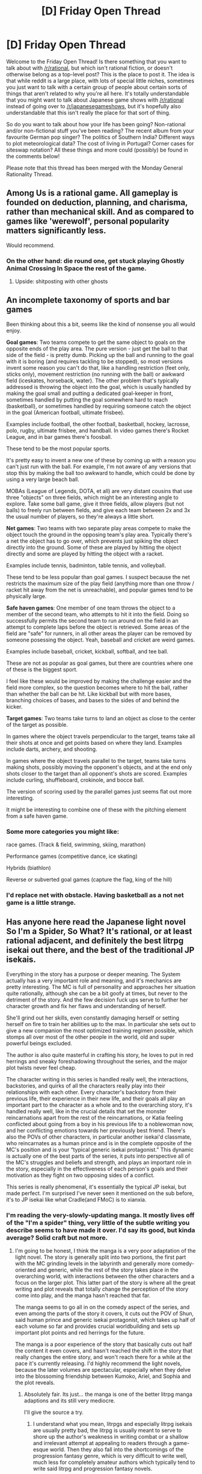 #+TITLE: [D] Friday Open Thread

* [D] Friday Open Thread
:PROPERTIES:
:Author: AutoModerator
:Score: 17
:DateUnix: 1602860747.0
:DateShort: 2020-Oct-16
:END:
Welcome to the Friday Open Thread! Is there something that you want to talk about with [[/r/rational]], but which isn't rational fiction, or doesn't otherwise belong as a top-level post? This is the place to post it. The idea is that while reddit is a large place, with lots of special little niches, sometimes you just want to talk with a certain group of people about certain sorts of things that aren't related to why you're all here. It's totally understandable that you might want to talk about Japanese game shows with [[/r/rational]] instead of going over to [[/r/japanesegameshows]], but it's hopefully also understandable that this isn't really the place for that sort of thing.

So do you want to talk about how your life has been going? Non-rational and/or non-fictional stuff you've been reading? The recent album from your favourite German pop singer? The politics of Southern India? Different ways to plot meteorological data? The cost of living in Portugal? Corner cases for siteswap notation? All these things and more could (possibly) be found in the comments below!

Please note that this thread has been merged with the Monday General Rationality Thread.


** Among Us is a rational game. All gameplay is founded on deduction, planning, and charisma, rather than mechanical skill. And as compared to games like 'werewolf', personal popularity matters significantly less.

Would recommend.
:PROPERTIES:
:Author: GaBeRockKing
:Score: 8
:DateUnix: 1602874302.0
:DateShort: 2020-Oct-16
:END:

*** On the other hand: die round one, get stuck playing Ghostly Animal Crossing In Space the rest of the game.
:PROPERTIES:
:Author: brandalizing
:Score: 5
:DateUnix: 1602885140.0
:DateShort: 2020-Oct-17
:END:

**** Upside: shitposting with other ghosts
:PROPERTIES:
:Author: GaBeRockKing
:Score: 8
:DateUnix: 1602885574.0
:DateShort: 2020-Oct-17
:END:


** An incomplete taxonomy of sports and bar games

Been thinking about this a bit, seems like the kind of nonsense you all would enjoy.

*Goal games*: Two teams compete to get the same object to goals on the opposite ends of the play area. The pure version - just get the ball to that side of the field - is pretty dumb. Picking up the ball and running to the goal with it is boring (and requires tackling to be stopped), so most versions invent some reason you can't do that, like a handling restriction (feet only, sticks only), movement restriction (no running with the ball) or awkward field (iceskates, horseback, water). The other problem that's typically addressed is throwing the object into the goal, which is usually handled by making the goal small and putting a dedicated goal-keeper in front, sometimes handled by putting the goal somewhere hard to reach (basketball), or sometimes handled by requiring someone catch the object in the goal (American football, ultimate frisbee).

Examples include football, the other football, basketball, hockey, lacrosse, polo, rugby, ultimate frisbee, and handball. In video games there's Rocket League, and in bar games there's foosball.

These tend to be the most popular sports.

It's pretty easy to invent a new one of these by coming up with a reason you can't just run with the ball. For example, I'm not aware of any versions that stop this by making the ball too awkward to handle, which could be done by using a very large beach ball.

MOBAs (League of Legends, DOTA, et all) are very distant cousins that use three "objects" on three fields, which might be an interesting angle to explore. Take some ball game, give it three fields, allow players (but not balls) to freely run between fields, and give each team between 2x and 3x the usual number of players, so they're always a little short.

*Net games*: Two teams with two separate play areas compete to make the object touch the ground in the opposing team's play area. Typically there's a net the object has to go over, which prevents just spiking the object directly into the ground. Some of these are played by hitting the object directly and some are played by hitting the object with a racket.

Examples include tennis, badminton, table tennis, and volleyball.

These tend to be less popular than goal games. I suspect because the net restricts the maximum size of the play field (anything more than one throw / racket hit away from the net is unreachable), and popular games tend to be physically large.

*Safe haven games*: One member of one team throws the object to a member of the second team, who attempts to hit it into the field. Doing so successfully permits the second team to run around on the field in an attempt to complete laps before the object is retrieved. Some areas of the field are "safe" for runners, in all other areas the player can be removed by someone posessing the object. Yeah, baseball and cricket are weird games.

Examples include baseball, cricket, kickball, softball, and tee ball.

These are not as popular as goal games, but there are countries where one of these is the biggest sport.

I feel like these would be improved by making the challenge easier and the field more complex, so the question becomes where to hit the ball, rather than whether the ball can be hit. Like kickball but with more bases, branching choices of bases, and bases to the sides of and behind the kicker.

*Target games*: Two teams take turns to land an object as close to the center of the target as possible.

In games where the object travels perpendicular to the target, teams take all their shots at once and get points based on where they land. Examples include darts, archery, and shooting.

In games where the object travels parallel to the target, teams take turns making shots, possibly moving the opponent's objects, and at the end only shots closer to the target than all opponent's shots are scored. Examples include curling, shuffleboard, crokinole, and bocce ball.

The version of scoring used by the parallel games just seems flat out more interesting.

It might be interesting to combine one of these with the pitching element from a safe haven game.
:PROPERTIES:
:Author: jtolmar
:Score: 4
:DateUnix: 1602889802.0
:DateShort: 2020-Oct-17
:END:

*** Some more categories you might like:

race games. (Track & field, swimming, skiing, marathon)

Performance games (competitive dance, ice skating)

Hybrids (biathlon)

Reverse or subverted goal games (capture the flag, king of the hill)
:PROPERTIES:
:Author: MilesSand
:Score: 4
:DateUnix: 1602897748.0
:DateShort: 2020-Oct-17
:END:


*** I'd replace net with obstacle. Having basketball as a not net game is a little strange.
:PROPERTIES:
:Author: somerando11
:Score: 1
:DateUnix: 1603674664.0
:DateShort: 2020-Oct-26
:END:


** Has anyone here read the Japanese light novel So I'm a Spider, So What? It's rational, or at least rational adjacent, and definitely the best litrpg isekai out there, and the best of the traditional JP isekais.

Everything in the story has a purpose or deeper meaning. The System actually has a very important role and meaning, and it's mechanics are pretty interesting. The MC is full of personality and approaches her situation quite rationally, although she can be a bit goofy at times, but never to the detriment of the story. And the few decision fuck ups serve to further her character growth and fix her flaws and understanding of herself.

She'll grind out her skills, even constantly damaging herself or setting herself on fire to train her abilities up to the max. In particular she sets out to give a new companion the most optimized training regimen possible, which stomps all over most of the other people in the world, old and super powerful beings excluded.

The author is also quite masterful in crafting his story, he loves to put in red herrings and sneaky foreshadowing throughout the series, and the major plot twists never feel cheap.

The character writing in this series is handled really well, the interactions, backstories, and quirks of all the characters really play into their relationships with each other. Every character's backstory from their previous life, their experience in their new life, and their goals all play an important part to the character as a whole and to the overarching story, it's handled really well, like in the crucial details that set the monster reincarnations apart from the rest of the reincarnations, or Katia feeling conflicted about going from a boy in his previous life to a noblewoman now, and her conflicting emotions towards her previously best friend. There's also the POVs of other characters, in particular another isekai'd classmate, who reincarnates as a human prince and is in the complete opposite of the MC's position and is your “typical generic isekai protagonist.” This dynamic is actually one of the best parts of the series, it puts into perspective all of the MC's struggles and beliefs and strength, and plays an important role in the story, especially in the effectiveness of each person's goals and their motivation as they fight on two opposing sides of a conflict.

This series is really phenomenal, it's essentially the typical JP isekai, but made perfect. I'm surprised I've never seen it mentioned on the sub before, it's to JP isekai like what Cradle(and FMoC) is to xianxia.
:PROPERTIES:
:Author: TheTruthVeritas
:Score: 8
:DateUnix: 1602872844.0
:DateShort: 2020-Oct-16
:END:

*** I'm reading the very-slowly-updating manga. It mostly lives off of the "I'm a spider" thing, very little of the subtle writing you describe seems to have made it over. I'd say its good, but kinda average? Solid craft but not more.
:PROPERTIES:
:Author: SvalbardCaretaker
:Score: 3
:DateUnix: 1602878853.0
:DateShort: 2020-Oct-16
:END:

**** I'm going to be honest, I think the manga is a very poor adaptation of the light novel. The story is generally split into two portions, the first part with the MC grinding levels in the labyrinth and generally more comedy-oriented and generic, while the rest of the story takes place in the overarching world, with interactions between the other characters and a focus on the larger plot. This latter part of the story is where all the great writing and plot reveals that totally change the perception of the story come into play, and the manga hasn't reached that far.

The manga seems to go all in on the comedy aspect of the series, and even among the parts of the story it covers, it cuts out the POV of Shun, said human prince and generic isekai protagonist, which takes up half of each volume so far and provides crucial worldbuilding and sets up important plot points and red herrings for the future.

The manga is a poor experience of the story that basically cuts out half the content it even covers, and hasn't reached the shift in the story that really changes the entire story, and won't reach there for a while at the pace it's currently releasing. I'd highly recommend the light novels, because the later volumes are spectacular, especially when they delve into the blossoming friendship between Kumoko, Ariel, and Sophia and the plot reveals.
:PROPERTIES:
:Author: TheTruthVeritas
:Score: 3
:DateUnix: 1602886866.0
:DateShort: 2020-Oct-17
:END:

***** Absolutely fair. Its just... the manga is one of the better litrpg manga adaptions and its still very mediocre.

I'll give the source a try.
:PROPERTIES:
:Author: SvalbardCaretaker
:Score: 2
:DateUnix: 1602888264.0
:DateShort: 2020-Oct-17
:END:

****** I understand what you mean, litrpgs and especially litrpg isekais are usually pretty bad, the litrpg is usually meant to serve to shore up the author's weakness in writing combat or a shallow and irrelevant attempt at appealing to readers through a game-esque world. Then they also fall into the shortcomings of the progression fantasy genre, which is very difficult to write well, much less for completely amateur authors which typically tend to write said litrpg and progression fantasy novels.

I've been reading a lot of litrpgs and isekais myself, and I totally understand what you mean. There's a lot of trash in the genre, especially when the litrpg or isekai aspect doesn't even matter to the story for many of these series. It can be quite frustrating.

That's what I really appreciate about Spider, it's that the litrpg elements and System actually play a major role in the story. There are lots of mysteries hidden within it, and the way it's explored and becomes relevant really makes it unique among litrpg isekais.

Really though, the litrpg and System isn't even the main focus of Spider, which is why there are occasionally readers that are confused and dislike the series and drop it when the series shifts to focus less on power leveling. At first it seems like it's just another litrpg grinding-focused novel, but it completely shifts away from that aspect to focus more on character interactions and the plot, which can turn away fans that came for the litrpg. It's just one part of a larger story, but the way every element of the story comes together is done really well. I was personally very impressed when it became more character-oriented.

I've always found isekai to be a really interesting genre ripe with possibilities, and was constantly disappointed with the same trope-y, low quality, generic, and shallow isekais that don't take advantage of the setting. Spider takes this set up and actually makes it interesting and well-written in every element, from a litrpg System that's interesting and important, with even the fact that the reincarnations have “cheats” being extremely important to the overarching plot, a MC that has actual personality and a functioning brain(and one of the better representations of a completely antisocial person), characters that are unique and well-written and add layers and depth to the character interactions, motivations, desires, backgrounds, and contrast against each other in the overarching conflict, and a plot that doesn't have constant exposition dumps and respects the reader's intelligence and is actually well-written. The twists and turns, foreshadowing and red herrings, and major reveals are all really well handled and never cheap, and is a lot better than what you'd expect from an isekai. Literally, some of the biggest twists are foreshadowed from the very first chapter or even earlier.

But perhaps this is all just my bias, overhyping things up has never served well for anyone, so take my words and opinion with a grain of salt. People have different tastes and I might as well have very trash tastes for all you know. This is just what I feel as a person that read to the very latest in both the light novel and web novel, and a lot of these things don't become apparent until quite a ways in. It's much better than other litrpg isekais and isekais in general, for however much that's worth.

I will 100% say that for those looking for an well-written and unique “normal” isekai, there's nothing that does the genre better than Spider. The illustrations are really cute too.
:PROPERTIES:
:Author: TheTruthVeritas
:Score: 3
:DateUnix: 1602892630.0
:DateShort: 2020-Oct-17
:END:


***** If I'm thinking of the right novel, I stopped reading it when the spider went to fight in the robot dungeon or something? It just seemed like an arbitrary escalation treadmill at that point. Did it get better?
:PROPERTIES:
:Author: FunkyFunker
:Score: 1
:DateUnix: 1602895345.0
:DateShort: 2020-Oct-17
:END:

****** Isn't that part only in the web novel? The escalation of power in the web novel is pretty rough in that part, the light novel handles it much better and spreads out the power ups at that strength. I'd give the light novel version a read, it's a lot more refined than the web novel, although there are still robots, in particular tanks and fighter jets and a bigass ufo, but the robot stuff is actually pretty important to the story. The illustration for that battle is hilarious too, there's something absurd about an Arachne holding a rocket launcher riding a dragon through a horde of fighter jets It doesn't come out of nowhere either, if you pay close attention there are some parts that foreshadow that development.
:PROPERTIES:
:Author: TheTruthVeritas
:Score: 2
:DateUnix: 1602900372.0
:DateShort: 2020-Oct-17
:END:

******* Oh cool, if the light novel is that much of an improvement I'll give it a read.
:PROPERTIES:
:Author: FunkyFunker
:Score: 1
:DateUnix: 1602906287.0
:DateShort: 2020-Oct-17
:END:


*** I liked the first half. Unfortunately the second half utterly ruined even my enjoyment of the first half. The whole time I was looking forward to what would happen when she finally met people again, only to timeskip and shift perspective away from the only character I actually cared about. Honestly, the second half was a mediocre story only barely related to the first half, excepting how it made all the build up in the first half feel ruined.
:PROPERTIES:
:Author: Red_Navy
:Score: 3
:DateUnix: 1602892140.0
:DateShort: 2020-Oct-17
:END:


*** I would also like to throw in my praise for this. A lot of the light novel is easily available on Kindle, which makes accessing it far easier to access than other Isekai novels. The writing is fast paced and amusing. The translation is great and easily understandable. There's more foreshadowing than other LNs I've read and the main character is quirky and excellent to follow.

Possibly my favorite part of the series is how realistic the characters feel. They're frustrated by the limitations of the system they find themselves in and are afraid of how unknowns might affect them so they're constantly working to gain any edge they can.
:PROPERTIES:
:Author: SkyTroupe
:Score: 2
:DateUnix: 1602947708.0
:DateShort: 2020-Oct-17
:END:


** So, I've recently been thinking about the simulation hypothesis for a bit. In short, the simulation hypothesis is the hypothesis that we - our world, out universe, and all that is in it - is all one great big simulation, running on one great big computer.

Let's step away from the question of 'why' for a moment, and simply consider the mechanics of it. Now, unless the Great Big Computer is capable of literally infinite computation, it's clear that it cannot simulate itself (down to the last decimal place, the last subatomic particle) while also simulating any extra matter. Does that imply that our universe is simulated on a computer bigger than the universe? No, because it is possible to /cheat/. If we don't simulate every last particle to every last decimal place, then we can simulate more matter on less computer.

Modern FPS games, for example, might simulate a bullet. But they won't simulate every electron, every proton, every neutron in the bullet, saving an inordinate amount of calculation.

And, interestingly, looking at the physical laws of out universe... I do notice that everything is /quantized/. There's a minimal electrical charge, and all charges are integer multiples of that minimum. (Apparently that minimum is one-third the charge on an electron - you get some quarks that use that one-third figure). If the minimal electrical charge in the universe that holds the Great Big Computer is not quantized, then an immense amount of information can be stored in those further decimal places; allowing a small piece of computronium to hold a much larger piece of our universe.

The other way that one can cheat is by simulating the universe in parts. Simulate this part for ten seconds, then that part for ten seconds, then that part for ten seconds, and so on - once you've done enough parts, then the entire universe has been simulated (piecemeal) for ten seconds. But, in order to get this right, then you need to be sure that /this/ bit of the universe won't (significantly) affect /that/ bit for the ten-second interval. And, again, there is a law in our universe that would appear to permit this; relativity tells us that nothing goes faster than light, so as long as those parts are more then ten light-seconds apart, all is good.

And separate solar systems are /way/ more than ten light-seconds apart.

--------------

But then it struck me. If, somehow, my vague, idle musing is somehow on track - if these natural laws are indeed in place to make our world more computable (and thus make it possible for an outer universe with indescribably more powerful computers to simulate us), then that implies that the outer universe does /not/ have these same limitations in place. That out there, they can have an electrical charge of a zillionth of an electron, or fire a bullet at ten times the speed of light. (Or maybe the speed of light out there is infinite, and everything runs on Newtonian physics).

But - if that is true - and it seems plausible to me - then it means that we are /not/ a simulation of their history. (It's possible that that was originally intended; but as soon as we began to discover these simulated physical laws, as soon as we began, to to speak, to identify the stage settings, then we must have diverged from their history. Slightly at first... but hugely by now).

And yet... we still exist. Therefore the simulation is still running. And if they weren't running us as a re-run of their own historical eras... then why /is/ our simulation still running? What's the point of simulating our universe?

(I have a few guesses, but I'm interested to hear what other people think)
:PROPERTIES:
:Author: CCC_037
:Score: 3
:DateUnix: 1602877916.0
:DateShort: 2020-Oct-16
:END:

*** It feels like you're burying /a lot/ of assumptions in your reasoning. (eg that whatever forms of life run in the universe simulating ours has values and desires even remotely understandable by us)
:PROPERTIES:
:Author: CouteauBleu
:Score: 4
:DateUnix: 1602885503.0
:DateShort: 2020-Oct-17
:END:

**** Yeah, there are a lot of assumptions buried in there. It's idle musing, not rigorous study.

It's certainly possible that the values and desires of the Simulators who run the universe are in some way outside of our experience. However, there doesn't seem to be any sort of interesting way to muse further along those lines...
:PROPERTIES:
:Author: CCC_037
:Score: 2
:DateUnix: 1602912381.0
:DateShort: 2020-Oct-17
:END:


*** The problem with looking at reality and saying "look at how it was designed to be computed" is that computers are subject to the psychical limitations of reality. A large enough simulation built in a reality with speed of light limitations would have to implement similar speed of light limitations in order to operate performantly as an example.

I think you're mixing up correlation and causation. I suspect you're actually looking at the limitation in our own ability to compute things, but from the other direction.
:PROPERTIES:
:Author: traverseda
:Score: 3
:DateUnix: 1602946034.0
:DateShort: 2020-Oct-17
:END:

**** I've been trying to avoid limiting my idle musings by the requirements of our world's computation capabilities; though I have been assuming that information theory is the same in our world and in this theoretical outer world, and trying to find the limits of that only. While it's true (for example) that a system built in a reality with speed-of-light limitations will gain better performance from being built with speed-of-light limitations, it also seems true that a system built in a universe /without/ speed-of-light limitations would /also/ gain performance improvements from being built with speed-of-light limitations. So I don't think that we can (or should) assume that the universe which is simulating us (if we are, indeed, simulated) has those limitations.
:PROPERTIES:
:Author: CCC_037
:Score: 2
:DateUnix: 1602951610.0
:DateShort: 2020-Oct-17
:END:


*** I'm gonna reply in 2 sections first the what then the why.

--------------

There is a minimum mass, charge, etc. because infinity is a mathematical impossibility. We use it in calculus but only as a shortcut, and ask any mathematician and they will tell you infinity is not a number and that infinity, as a numerical value, does not exist. If infinity doesn't exist, neither does 1/inf. For this case we have other shortcuts such as the limit of 1/x as x approaches positive infinity, also denoted as 0^{+.} In this case the shortcut works for calculus but in other types of analysis it's not enough. Thus we have a quantity defined as the smallest positive real number (again in a shortcut sense, it has no actual value) often denoted as ε or ε_0. But this is another short cut. After all if ε/2 can be calculated then we were wrong about the value of ε.

What all this boils down to is that the smallest possible number is a finite number. ε_0 is a countable value despite the fact that we don't usually care what this value is, and just treat it as "basically zero." This is fine. If we multiply anything by ε, we get a number so small that we can usually drop it from the equation without loss of accuracy or generality (unless the entire equation is multiplied in which case we set it to the side as a multiplication factor and work with the rest of the equation). If we add ε to a number we get the same number back with a rounding error so small it may as well not even be there. But the point of the number in the first place is just as another shortcut to deal with infinite and infinitesimal amounts despite the fact that these are both not amounts, or values, and in fact neither exists in a mathematical sense.

So where does this leave us? Well, for

1. conventional mathematics breaks if we don't eventually define a minimum value, because the most basic operations depend on countability, and going below this arbitrary point we use logical analysis methods, or avoid quantifying things in the conventional way, or we define a new smallest number.

2. ε is not a permittivity constant here. If the value matters we're getting away from the point of having a value defined as "basically 1/inf but a real number"

3. Quarks may be one of the types of elementary particles in the Standard Model, but nobody considers that model to be a final form. A few decades ago, Hadrons were considered the elementary particles. Several decades ago Atoms were. Before 1905 many scientists even believed Atoms to be an illusion and the closest known thing to an elementary particle may have been a speck of dust or an iron filing if they even considered elementary particles as a meaningful term.

In conclusion, *tldr*, the smallest numbers we use and define are there as a convenience and because we haven't observed anything smaller /yet/. They are not by themselves evidence of a simulation.

--------------

As for why someone would simulate our universe, a few religions attempt to answer this. I'm partial to the interpretation that the engineer of our simulation is creating a lot of souls for a project and this simulation tests the quality of said souls. The souls are thrown into a simulated world full of suffering and those who successfully relieve the suffering of other souls beyond a certain threshold while keeping the resource expenditure below a certain threshold pass the quality check and become part of the project, while the rest are broken back down to their raw materials and reworked into new souls.

--------------

P.S. I want you all to know I typed this all on mobile. So, you know, all the standard disclaimers.
:PROPERTIES:
:Author: MilesSand
:Score: 2
:DateUnix: 1602890910.0
:DateShort: 2020-Oct-17
:END:

**** u/tjhance:
#+begin_quote
  There is a minimum mass, charge, etc. because infinity is a mathematical impossibility. We use it in calculus but only as a shortcut, and ask any mathematician and they will tell you infinity is not a number and that infinity, as a numerical value, does not exist. If infinity doesn't exist, neither does 1/inf.
#+end_quote

Sorry, but this is nonsense.

First, "infinity is a mathematical impossibility" is wrong, because there are many mathematical theories that allow manipulation of a concept we'd call "infinity".

Second, you claim that because there is no infinity, there must be a smallest nonzero number. This is again wrong: the real numbers do not have an infinity, but they also do not have a smallest nonzero number. You say "the most basic operations depends on countability" but again, this is false for the real numbers.

A priori, there's no reason to think a universe couldn't be based on real numbers. If we think otherwise, it's because our own universe seems to operate out of smallest discrete units, but here we are hypothesizing the existence of other universes. Those universes do not need to have physics remotely resembling our own. They simply need to have the ability to perform computation. They might have physics based on real numbers at the most fundamental level, or possibly something even more exotic.

However, even ignoring the simulation-hypothesis / other-universes thing, your post is simply full of wrong claims about pure mathematics, like that "conventional mathematics breaks if we don't eventually define a minimum value".
:PROPERTIES:
:Author: tjhance
:Score: 3
:DateUnix: 1602958174.0
:DateShort: 2020-Oct-17
:END:

***** This sounds like a semantics argument. Throughout the post I clarified that I'm talking about "infinity as a number" not "infinity as a linguistic convenience" and even differentiate the two in the very next sentence beyond what you quoted there. A number of paradoxes are neatly and only addressed by recognizing that infinity is not a number but a linguistic convenience.

If we take a circle and divide it into an infinite number of infinitesimal domes we can reconstruct 2 circles, both identical to the original circle. If instead we separate the circle into as many ε length arcs as we can, we can only reconstruct the orginal circle. So which do you think is wrong? Infinity, infinitesimal, or an euclidean axiom?
:PROPERTIES:
:Author: MilesSand
:Score: 1
:DateUnix: 1602964403.0
:DateShort: 2020-Oct-17
:END:

****** I assume you're talking about the Banach-Tarski paradox.

For one, the Banach-Tarski construction follows from the Axiom of Choice. You can dismiss the Axiom of Choice while still talking about infinity.

Secondly, the only reason humans take issue with the Banach-Tarski construction is our physical intuition - it's not /mathematically/ inconsistent.

Also, we're in agreement that "infinity the number" does not exist (as long as we're talking about real numbers). However, there's this other point, which is that you seem to think that this implies there must be some smallest number, and again, this is wrong. The real numbers have no smallest number.
:PROPERTIES:
:Author: tjhance
:Score: 3
:DateUnix: 1602965667.0
:DateShort: 2020-Oct-17
:END:

******* I guess it's not inconsistent until you start thinking in terms of applications. A real ball can't be reconfigured into itself and a clone of itself, and a pea cannot be reconfigured into the sun. That's not intuition, it's conservation of mass-energy.

And replacing the 0^{+} with ε in Banach-Tarski gives us a result that matches reality.

#+begin_quote
  you seem to think that this implies there must be some smallest number, and again, this is wrong. The real numbers have no smallest number.
#+end_quote

No, I suspect this might be the source of our misunderstanding. As I mentioned ε is another linguistic convenience. Divorcing the infinitesimal from infinity allows us to get results that can be applied to the real world. But if ε must be finite then there must be a finite real-world value to match up with it.
:PROPERTIES:
:Author: MilesSand
:Score: 1
:DateUnix: 1602978402.0
:DateShort: 2020-Oct-18
:END:

******** u/tjhance:
#+begin_quote
  I guess it's not inconsistent until you start thinking in terms of applications. A real ball can't be reconfigured into itself and a clone of itself, and a pea cannot be reconfigured into the sun. That's not intuition, it's conservation of mass-energy.
#+end_quote

Yes, well, that's why I said it's "not /mathematically/ inconsistent". I was talking about math, responding to claims that appeared to have been made about math. I didn't say say anything about peas or suns, and I didn't say anything about how our own universe works.

(Furthermore, it is not even the case that one needs "ε" to rule out Banach-Tarksi. For example, if we're only allowed to work with measurable sets, the Banach-Tarski construction is impossible. Or as I said above you can exclude the axiom of choice.)

#+begin_quote
  As I mentioned ε is another linguistic convenience.
#+end_quote

Well, I'm not sure how to reconcile that with your claims like "conventional mathematics breaks if we don't eventually define a minimum value".
:PROPERTIES:
:Author: tjhance
:Score: 1
:DateUnix: 1602993737.0
:DateShort: 2020-Oct-18
:END:


**** Disclaimers noted.

As to your first point; I'm not entirely sure that I agree with it, but even if you are right and there is a minimal epsilon, then it does not follow that all charges must be an integer multiple of that minimum. After all, 1.5/epsilon is still greater than epsilon; and even if there is a minimum, one and a half times that minimum is greater than the minimum. Yet, ever since Millikan's oil drop experiment in 1909, we've been able to base our scientific endeavours on the idea that charge is always an *integer/ multiple of the minimum charge.

--------------

That is certainly a possible reason for our universe, and one that can be applied beneficially in everyday life. It /could/ be a way to generate new intelligences, with some sort of a filter on the output; and attempting to self-select for that /particular/ filter will certainly improve the world as it stands.
:PROPERTIES:
:Author: CCC_037
:Score: 2
:DateUnix: 1602912228.0
:DateShort: 2020-Oct-17
:END:

***** But why should that matter? Let's say for the sake of argument that the elementary particles under the Standard Model are actually made up of "substrings" vibrating at a particular set of frequencies that resonate in certain ways. While we could have any combination of "substrings" and frequencies, the resulting compound (elementary) particles only interact with other compound (elemebtary) particles if they resonate in a similar way. We'd get the same integer multiple effects despite the existence of an even smaller particle. I'm not saying that these substrings exist, but that their existence provides one potential alternative reason for the integer multiples of charge. Thus we don't have proof positive that the smallest particles we have theories about are the actual smallest particles full stop.

But as to the point about infinities which you probably question, paradoxes arise if infinitesimal and infinite values are treated as real. So to avoid paradox we either find a math error that's been undiscovered for centuries, or conclude an elementary particle must exist.

I'll restate the point I'm trying to make as I've gotten off on tangents and rambled in both posts now: /the existence of an elementary particle doesn't imply a simulation because an elementary particle, or a set of elementary particles, must exist anyway./

--------------

Do you have a possible reason? The "why" seems like a very open ended concept.
:PROPERTIES:
:Author: MilesSand
:Score: 2
:DateUnix: 1602962328.0
:DateShort: 2020-Oct-17
:END:

****** u/CCC_037:
#+begin_quote
  Let's say for the sake of argument that the elementary particles under the Standard Model are actually made up of "substrings" vibrating at a particular set of frequencies that resonate in certain ways.
#+end_quote

So, you're postulating that we half half-charge particles that do not in any way react with full-charge particles? Hmmm. But they would react with other half-charge particles. And a sufficient concentration of mass would (by special relativity) imply measurable effects on time and space, visible as a distortion of light passing through the area...

...so there might be ways to notice those particles, in which case they are part of our physics. But that just makes the minimal charge smaller.

#+begin_quote
  But as to the point about infinities which you probably question, paradoxes arise if infinitesimal and infinite values are treated as real. So to avoid paradox we either find a math error that's been undiscovered for centuries, or conclude an elementary particle must exist.
#+end_quote

I will admit that this is a part that's bothering me. Not the infinite values - I can see plenty of ways in which infinite values lead to trouble. But I'm failing to see why /infinitesimal/ values cause a problem.

#+begin_quote
  I'll restate the point I'm trying to make as I've gotten off on tangents and rambled in both posts now: /the existence of an elementary particle doesn't imply a simulation because an elementary particle, or a set of elementary particles, must exist anyway./
#+end_quote

That's fair. But - making the elementary particle substantially /bigger/ in the simulation will make the simulation easier to, well, to simulate.

That doesn't mean that we are in a simulation, you are correct. But it does suggest that, /if/ we are in a simulation, then the world outside that simulation might be a world in which charge, mass, and other such things are /not/ quantized to being integer multiples of a (small but finite) minimum value - or, if (as you argue above) that it impossible, then it might merely have a minimum value ten trillion times smaller than ours.

--------------

#+begin_quote
  Do you have a possible reason? The "why" seems like a very open ended concept.
#+end_quote

It is! It's an incredibly open ended concept, and I have a /multitude/ of possible reasons.

The one which has currently caught my imagination is this - the universe is /massive/ compared to out little insignificant mudball. What are the odds that the actual /point/ of the simulation is going on somewhere else - perhaps near the centre of the galaxy - and we're just a statistically unlikely anomaly that the simulators haven't noticed yet? If that is the case, then we might get some sort of reaction when they finally spot us...
:PROPERTIES:
:Author: CCC_037
:Score: 1
:DateUnix: 1602963547.0
:DateShort: 2020-Oct-17
:END:


** Does anyone remember who offered to be an editor for some money for NaNoWriMo? I'd like to hire them and also offer my services as an editor as well. Id also like some beta readers as I am returning back to writing a Worm/Cosmere fiction I had a lot of work done on but lost everything when my motherboard and harddrive failed after an electrical surge.

Additionally does anyone know good sites to host a podcast for free/cheap? I want to try my hand at audio narration for stories now that I have a functioning computer again.

Furthermore I was just introduced to a game on Steam called Hades that has finally exited early access and it's so much fun. Id highly recommend it for anyone that likes roguelikes or even if you don't. The game has a permanent power system so you do gain strength even if you fail your run. It has so many additional bells and whistles that it feels like a completely different game from other roguelikes. Highly recommend.
:PROPERTIES:
:Author: SkyTroupe
:Score: 2
:DateUnix: 1602947986.0
:DateShort: 2020-Oct-17
:END:

*** NaNoWriMo editor post: [[https://reddit.com/r/rational/comments/j3w5y5/d_friday_open_thread/g7ertt3/]]

(I'm not sure why google fails to find this. Too recent and too narrow to index more regularly?)
:PROPERTIES:
:Author: mainaki
:Score: 3
:DateUnix: 1602966659.0
:DateShort: 2020-Oct-18
:END:


** At what level would Sable from WtC be an appropriate/not gamebreaking reward in a D&D 5e campaign?
:PROPERTIES:
:Author: LazarusRises
:Score: 1
:DateUnix: 1602862471.0
:DateShort: 2020-Oct-16
:END:

*** Having given something similar to a group at level 1, I'd say that the answer is level 1 ... with some caveats. The two biggest problems are:

1. stuffing enormous amounts of water into it, which then get deployed as area denial, to drown a castle, or some other such shenanigans
2. stealing stuff with what /should be/ big bonuses, or looting beyond normal capacity

I don't consider those to be problems, but it would depend on the campaign. Other than that, it's not game-breaking, because generally speaking, you usually get a bag of holding pretty early in your career, and /most/ of what it does is make it so that the party doesn't need to worry about carrying capacity, which isn't all that gamebreaking.

Things that you'd want to settle and/or cover:

- No touching a door for ten seconds and sucking it out from its hinges, whole, un-connected objects only.
- Creatures that are alive can get out as a free action.
- No one can survive in there much longer than they can hold their breath (this means that the capabilities grow with the party's ability to shore up weaknesses).

(In a normal D&D campaign, lvl 1 is basically just a single session, and lvl 2 isn't much longer than that, so if it's overpowered at that level, then it doesn't stay overpowered for long.)
:PROPERTIES:
:Author: alexanderwales
:Score: 3
:DateUnix: 1602965862.0
:DateShort: 2020-Oct-17
:END:


*** It's basically a bag of holding with an access delay and a more forgiving opening, right?
:PROPERTIES:
:Author: ketura
:Score: 2
:DateUnix: 1602863680.0
:DateShort: 2020-Oct-16
:END:

**** It's a Bag of Holding ++. No capacity limit, no vulnerability to containing sharp objects, and a much larger opening.
:PROPERTIES:
:Author: LazarusRises
:Score: 3
:DateUnix: 1602863965.0
:DateShort: 2020-Oct-16
:END:

***** Also doesn't weigh much by itself, which can allow, for example, mage hand shenanigans
:PROPERTIES:
:Author: sicutumbo
:Score: 2
:DateUnix: 1602887623.0
:DateShort: 2020-Oct-17
:END:


***** Without the capacity limit they can carry a whole castle along. Which, why not you know? As long as they take the time to insert and remove it piece by piece. Basically the item provides an in-game justification to ignore non-weapon carry capacity, especially if you use "within reason" rules. When's the last time someone had to account for all their stuff's weight? If you fudge that anyway as my group always does I'd just call it the same level as a bag of holding. The 2 round delay cancels the extra space for level adjustments as far as I'm concerned.

--------------

Ok, for the rest of this the next sentence is a tldr.

I'm pretty sure the sharp objects thing is an accidental house rule. The rules as written only say the bag can be cut from within a sharp object, they do not specify that a sharp object will or can cut it on their own. It comes down to the reasonableness rule - can a knife placed into a masterwork bag cut it open? I know I've put kitchen knives in a backpack when moving without issue, and I prefer to assume due diligence done by characters unless the player states otherwise, though dropping unsheathed weapons in during combat might justify a percentile check.

If we assume items lose their momentum and other such properties when placed inside the bag I'd say there's a reasonable argument to be made that the item won't cut the bag unless a creature within attempts to cut it or the bag is filled to the point that it's impossible to avoid the blade being pressed against the side of the bag.
:PROPERTIES:
:Author: MilesSand
:Score: 1
:DateUnix: 1602892825.0
:DateShort: 2020-Oct-17
:END:
